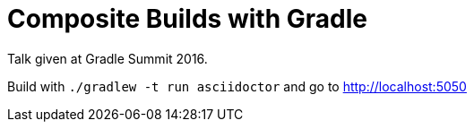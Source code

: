 = Composite Builds with Gradle

Talk given at Gradle Summit 2016.

Build with `./gradlew -t run asciidoctor` and go to http://localhost:5050
